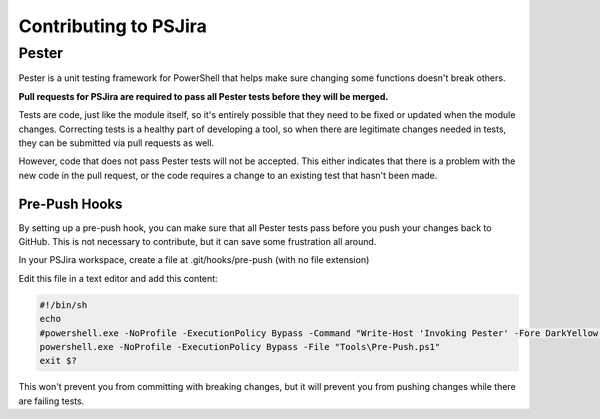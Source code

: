 ======================
Contributing to PSJira
======================

Pester
======

Pester is a unit testing framework for PowerShell that helps make sure changing some functions doesn't break others.

**Pull requests for PSJira are required to pass all Pester tests before they will be merged.**

Tests are code, just like the module itself, so it's entirely possible that they need to be fixed or updated when the module changes. Correcting tests is a healthy part of developing a tool, so when there are legitimate changes needed in tests, they can be submitted via pull requests as well.

However, code that does not pass Pester tests will not be accepted. This either indicates that there is a problem with the new code in the pull request, or the code requires a change to an existing test that hasn't been made.

Pre-Push Hooks
--------------

By setting up a pre-push hook, you can make sure that all Pester tests pass before you push your changes back to GitHub. This is not necessary to contribute, but it can save some frustration all around.

In your PSJira workspace, create a file at .git/hooks/pre-push (with no file extension)

Edit this file in a text editor and add this content:

.. code:: bash

    #!/bin/sh
    echo
    #powershell.exe -NoProfile -ExecutionPolicy Bypass -Command "Write-Host 'Invoking Pester' -Fore DarkYellow; Invoke-Pester -EnableExit;"
    powershell.exe -NoProfile -ExecutionPolicy Bypass -File "Tools\Pre-Push.ps1"
    exit $?

This won't prevent you from committing with breaking changes, but it will prevent you from pushing changes while there are failing tests.